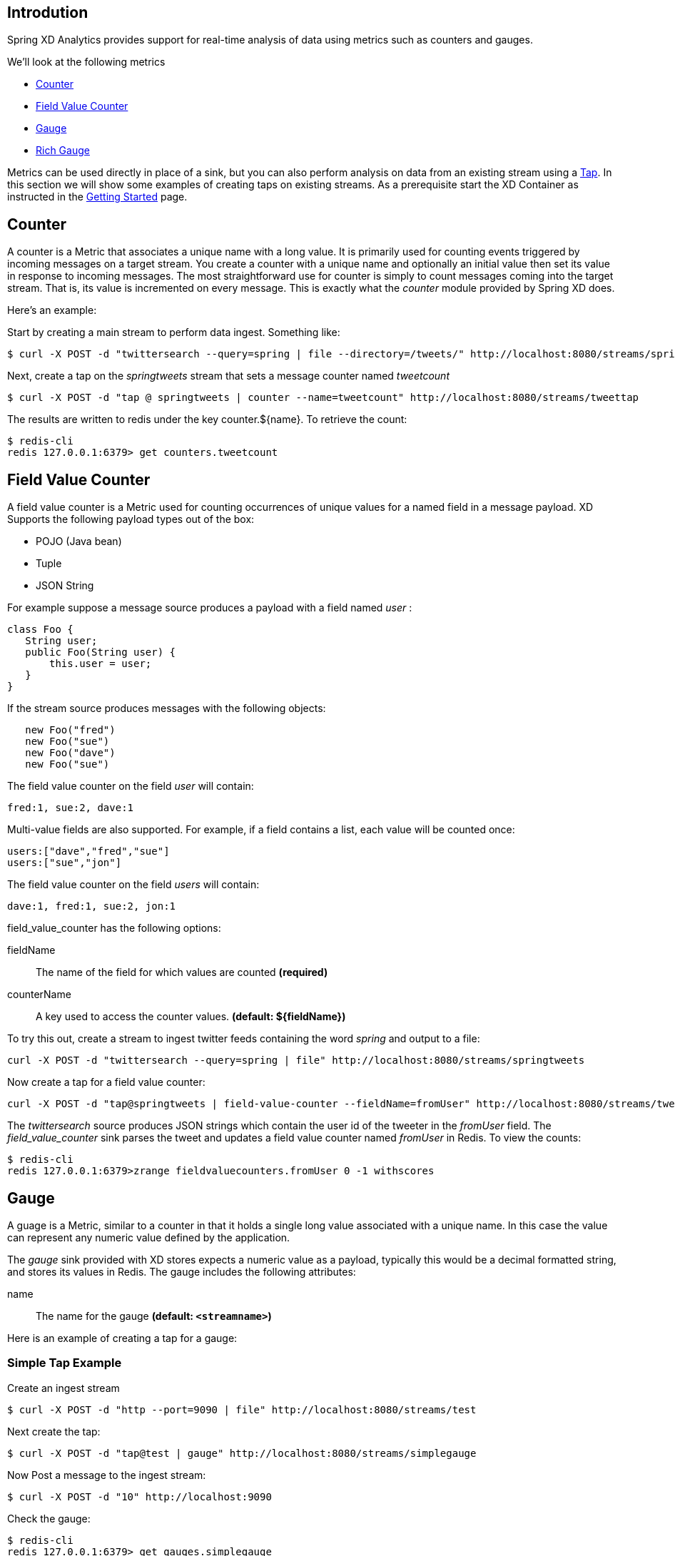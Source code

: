 == Introdution

Spring XD Analytics provides support for real-time analysis of data using metrics such as counters and gauges.

We'll look at the following metrics

* <<counter,Counter>>
* <<field-value-counter,Field Value Counter>>
* <<gauge,Gauge>>
* <<rich-gauge,Rich Gauge>>


Metrics can be used directly in place of a sink, but you can also perform analysis on data from an existing stream using a link:Taps[Tap]. In this section we will show some examples of creating taps on existing streams. As a prerequisite start the XD Container as instructed in the link:Getting%20Started[Getting Started] page. 

[[counter]]
== Counter

A counter is a Metric that associates a unique name with a long value. It is primarily used for counting events triggered by incoming messages on a target stream. You create a counter with a unique name and optionally an initial value then set its value in response to incoming messages. The most straightforward use for counter is simply to count messages coming into the target stream. That is, its value is incremented on every message. This is exactly what the _counter_ module provided by Spring XD does. 

Here's an example:

Start by creating a main stream to perform data ingest. Something like:

   $ curl -X POST -d "twittersearch --query=spring | file --directory=/tweets/" http://localhost:8080/streams/springtweets

Next, create a tap on the _springtweets_ stream that sets a message counter named _tweetcount_

   $ curl -X POST -d "tap @ springtweets | counter --name=tweetcount" http://localhost:8080/streams/tweettap

The results are written to redis under the key counter.${name}. To retrieve the count:
  
   $ redis-cli
   redis 127.0.0.1:6379> get counters.tweetcount

[[field-value-counter]]
== Field Value Counter

A field value counter is a Metric used for counting occurrences of unique values for a named field in a message payload. XD Supports the following payload types out of the box:

* POJO (Java bean)
* Tuple
* JSON String

For example suppose a message source produces a payload with a field named _user_ :

[source,java]
class Foo {
   String user;
   public Foo(String user) {
       this.user = user;
   }
}

If the stream source produces messages with the following objects:

[source, java]
   new Foo("fred")
   new Foo("sue")
   new Foo("dave")
   new Foo("sue")

The field value counter on the field _user_ will contain:

    fred:1, sue:2, dave:1 

Multi-value fields are also supported. For example, if a field contains a list, each value will be counted once:
    
     users:["dave","fred","sue"]
     users:["sue","jon"]

The field value counter on the field _users_ will contain:

    dave:1, fred:1, sue:2, jon:1


field_value_counter has the following options:

fieldName:: The name of the field for which values are counted *(required)*
counterName:: A key used to access the counter values. *(default: $\{fieldName\})*

To try this out, create a stream to ingest twitter feeds containing the word _spring_ and output to a file:

   curl -X POST -d "twittersearch --query=spring | file" http://localhost:8080/streams/springtweets

Now create a tap for a field value counter:

   curl -X POST -d "tap@springtweets | field-value-counter --fieldName=fromUser" http://localhost:8080/streams/tweettap

The _twittersearch_ source produces JSON strings which contain the user id of the tweeter in the _fromUser_ field. The _field_value_counter_ sink parses the tweet and updates a field value counter named _fromUser_ in Redis. To view the counts:

   $ redis-cli
   redis 127.0.0.1:6379>zrange fieldvaluecounters.fromUser 0 -1 withscores 

[[gauge]]
== Gauge

A guage is a Metric, similar to a counter in that it holds a single long value associated with a unique name. In this case the value can represent any numeric value defined by the application. 

The _gauge_ sink provided with XD stores expects a numeric value as a payload, typically this would be a decimal formatted string, and stores its values in Redis. The gauge includes the following attributes:

 name:: The name for the gauge *(default: `<streamname>`)*


Here is an example of creating a tap for a gauge:

=== Simple Tap Example

Create an ingest stream

    $ curl -X POST -d "http --port=9090 | file" http://localhost:8080/streams/test

Next create the tap:

    $ curl -X POST -d "tap@test | gauge" http://localhost:8080/streams/simplegauge

Now Post a message to the ingest stream:

    $ curl -X POST -d "10" http://localhost:9090

Check the gauge:

    $ redis-cli
    redis 127.0.0.1:6379> get gauges.simplegauge
    "10"

[[rich-gauge]]
== Rich Gauge

A rich guage is a Metric that holds a double value associated with a unique name. In addition to the value, The rich guage keeps a running average, along with the minimum and maximum values and the sample count.

The _richgauge_ sink provided with XD stores expects a numeric value as a payload, typically this would be a decimal formatted string, and stores its values in Redis. The richgauge includes the following attributes:

 name:: The name for the gauge *(default: `<streamname>`)*

The values are stored in Redis as a space delimited string, formatted as _value_ _mean_ _max_ _min_ _count_

Here are some examples of creating a tap for a rich gauge:

=== Simple Tap Example

Create an ingest stream

      $ curl -X POST -d "http --port=9090 | file" http://localhost:8080/streams/test

Next create the tap:

      $ curl -X POST -d "tap@test | richgauge" http://localhost:8080/streams/testgauge

Now Post some messages to the ingest stream:

    $ curl -X POST -d "10" http://localhost:9090
    $ curl -X POST -d "13" http://localhost:9090
    $ curl -X POST -d "16" http://localhost:9090

Check the gauge:

    $ redis-cli
    redis 127.0.0.1:6379> get richgauges.testgauge
    "16.0 13.0 16.0 10.0 3"

=== Stock Price Example

In this example, we will track stock prices, which is a more practical example. The data is ingested as JSON strings like 

    {"symbol":"VMW","price":72.04}


Create an ingest stream

     $ curl -X POST -d "http --port=9090 | file" http://localhost:8080/streams/stocks

Next create the tap, using the json-field-extractor to extract the stock price from the payload: 

     $ curl -X POST -d "tap@stocks | json-field-extractor --fieldName=price | richgauge" http://localhost:8080/streams/stockprice

Now Post some messages to the ingest stream:

    $ curl -X POST -d "{\"symbol\":\"VMW\",\"price\":72.04}" http://localhost:9000
    $ curl -X POST -d "{\"symbol\":\"VMW\",\"price\":72.06}" http://localhost:9000
    $ curl -X POST -d "{\"symbol\":\"VMW\",\"price\":72.08}" http://localhost:9000

Check the gauge:

    $ redis-cli
    redis 127.0.0.1:6379> get richgauges.stockprice
    "72.08 72.04 72.08 72.02 3"


=== Improved Stock Price Example

In this example, we will track stock prices for selected stocks. The data is ingested as JSON strings like 

    {"symbol":"VMW","price":72.04}
    {"symbol":"EMC","price":24.92}

The previous example would feed these prices to a single gauge. What we really want is to create a separate tap for each ticker symbol in which we are interested:

Create an ingest stream

     $ curl -X POST -d "http --port=9090 | file" http://localhost:8080/streams/stocks

Next create the taps, using the json-field-extractor to extract the stock price from the payload: 

     $ curl -X POST -d "tap@stocks |json-field-value-filter --fieldName=symbol --fieldValue=VMW| json-field-extractor --fieldName=price | richgauge" http://localhost:8080/streams/vmwprice
     $ curl -X POST -d "tap@stocks |json-field-value-filter --fieldName=symbol --fieldValue=EMC| json-field-extractor --fieldName=price | richgauge" http://localhost:8080/streams/emcprice

Now Post some messages to the ingest stream:

    $ curl -X POST -d "{\"symbol\":\"VMW\",\"price\":72.04}" http://localhost:9000
    $ curl -X POST -d "{\"symbol\":\"VMW\",\"price\":72.06}" http://localhost:9000
    $ curl -X POST -d "{\"symbol\":\"VMW\",\"price\":72.08}" http://localhost:9000

    $ curl -X POST -d "{\"symbol\":\"EMC\",\"price\":24.92}" http://localhost:9000
    $ curl -X POST -d "{\"symbol\":\"EMC\",\"price\":24.90}" http://localhost:9000
    $ curl -X POST -d "{\"symbol\":\"EMC\",\"price\":24.96}" http://localhost:9000

Check the gauge:

    $ redis-cli
    redis 127.0.0.1:6379> get richgauges.emcprice
    "24.96 24.926666666666666 24.96 24.9 3"
    
    redis 127.0.0.1:6379> get richgauges.vmwprice
    "72.08 72.04 72.08 72.02 3"
